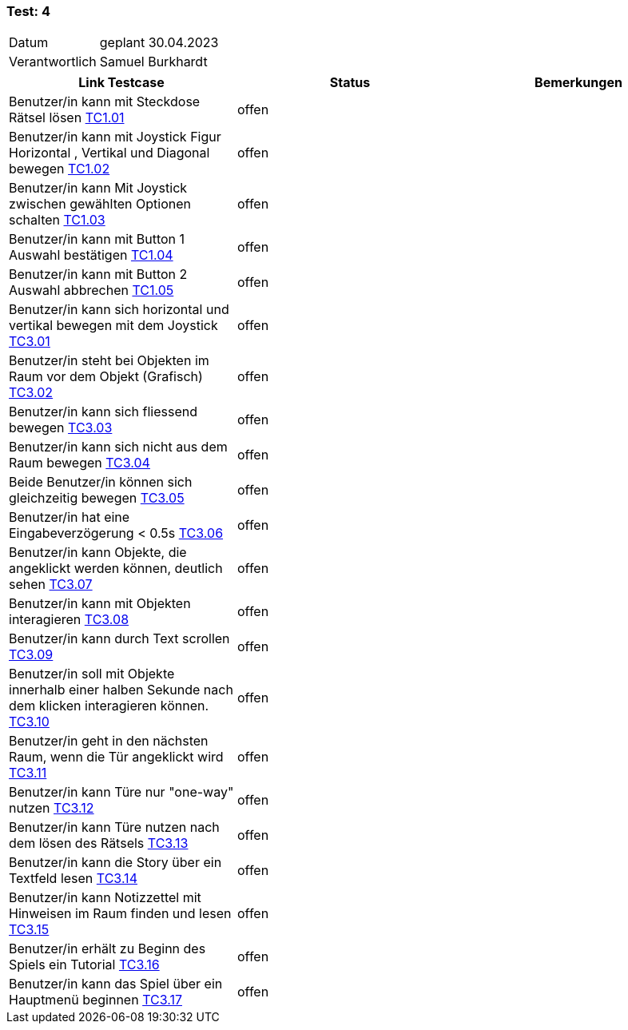 === Test: 4 ===

[%autowidth]
|===
|Datum | geplant 30.04.2023
|Verantwortlich | Samuel Burkhardt
|===

|===
|Link Testcase | Status | Bemerkungen

| Benutzer/in kann mit Steckdose Rätsel lösen https://gitlab.fhnw.ch/ip12-22vt/ip12-22vt_strombewusst/docu/-/blob/main/testing/TestDoc/TestCases/1_Steckerkontroller/TC1.01_F001R01.adoc[TC1.01]
|offen
|

| Benutzer/in kann mit Joystick Figur Horizontal , Vertikal  und Diagonal bewegen https://gitlab.fhnw.ch/ip12-22vt/ip12-22vt_strombewusst/docu/-/blob/main/testing/TestDoc/TestCases/1_Steckerkontroller/TC1.02_F001R02.adoc[TC1.02]
|offen
|

| Benutzer/in kann Mit Joystick zwischen gewählten Optionen schalten https://gitlab.fhnw.ch/ip12-22vt/ip12-22vt_strombewusst/docu/-/blob/main/testing/TestDoc/TestCases/1_Steckerkontroller/TC1.03_F001R03.adoc[TC1.03]
|offen
|

| Benutzer/in kann mit Button 1 Auswahl bestätigen https://gitlab.fhnw.ch/ip12-22vt/ip12-22vt_strombewusst/docu/-/blob/main/testing/TestDoc/TestCases/1_Steckerkontroller/TC1.04_F001R04.adoc[TC1.04]
|offen
|

| Benutzer/in kann mit Button 2 Auswahl abbrechen https://gitlab.fhnw.ch/ip12-22vt/ip12-22vt_strombewusst/docu/-/blob/main/testing/TestDoc/TestCases/1_Steckerkontroller/TC1.05_F001R05.adoc[TC1.05]
|offen
|


| Benutzer/in  kann sich horizontal und vertikal bewegen mit dem Joystick https://gitlab.fhnw.ch/ip12-22vt/ip12-22vt_strombewusst/docu/-/blob/main/testing/TestDoc/TestCases/3_Gameplay/TC3.01_F003R01.adoc[TC3.01]
|offen
|

|Benutzer/in steht bei Objekten im Raum vor dem Objekt (Grafisch) https://gitlab.fhnw.ch/ip12-22vt/ip12-22vt_strombewusst/docu/-/blob/main/testing/TestDoc/TestCases/3_Gameplay/TC3.02_F003R02.adoc[TC3.02]
|offen
|

| Benutzer/in kann sich fliessend bewegen https://gitlab.fhnw.ch/ip12-22vt/ip12-22vt_strombewusst/docu/-/blob/main/testing/TestDoc/TestCases/3_Gameplay/TC3.03_F003R03.adoc[TC3.03]
|offen
|

| Benutzer/in  kann sich nicht aus dem Raum bewegen https://gitlab.fhnw.ch/ip12-22vt/ip12-22vt_strombewusst/docu/-/blob/main/testing/TestDoc/TestCases/3_Gameplay/TC3.04_F003R04.adoc[TC3.04]
|offen
|

| Beide Benutzer/in  können sich gleichzeitig bewegen https://gitlab.fhnw.ch/ip12-22vt/ip12-22vt_strombewusst/docu/-/blob/main/testing/TestDoc/TestCases/3_Gameplay/TC3.05_F003R05.adoc[TC3.05]
|offen
|

| Benutzer/in hat eine Eingabeverzögerung < 0.5s https://gitlab.fhnw.ch/ip12-22vt/ip12-22vt_strombewusst/docu/-/blob/main/testing/TestDoc/TestCases/3_Gameplay/TC3.06_F003R06.adoc[TC3.06]
|offen
|

| Benutzer/in  kann Objekte, die angeklickt werden können, deutlich sehen https://gitlab.fhnw.ch/ip12-22vt/ip12-22vt_strombewusst/docu/-/blob/main/testing/TestDoc/TestCases/3_Gameplay/TC3.07_F003R07.adoc[TC3.07]
|offen
|

| Benutzer/in kann mit Objekten interagieren https://gitlab.fhnw.ch/ip12-22vt/ip12-22vt_strombewusst/docu/-/blob/main/testing/TestDoc/TestCases/3_Gameplay/TC3.08_F003R08.adoc[TC3.08]
|offen
|

| Benutzer/in kann durch Text scrollen https://gitlab.fhnw.ch/ip12-22vt/ip12-22vt_strombewusst/docu/-/blob/main/testing/TestDoc/TestCases/3_Gameplay/TC3.09_F003R09.adoc[TC3.09]
|offen
|

| Benutzer/in  soll mit Objekte innerhalb einer halben Sekunde nach dem klicken interagieren können. https://gitlab.fhnw.ch/ip12-22vt/ip12-22vt_strombewusst/docu/-/blob/main/testing/TestDoc/TestCases/3_Gameplay/TC3.10_F003R10.adoc[TC3.10]
|offen
|

| Benutzer/in geht in den nächsten Raum, wenn die Tür angeklickt wird https://gitlab.fhnw.ch/ip12-22vt/ip12-22vt_strombewusst/docu/-/blob/main/testing/TestDoc/TestCases/3_Gameplay/TC3.11_F003R11.adoc[TC3.11]
|offen
|

| Benutzer/in  kann Türe  nur "one-way" nutzen https://gitlab.fhnw.ch/ip12-22vt/ip12-22vt_strombewusst/docu/-/blob/main/testing/TestDoc/TestCases/3_Gameplay/TC3.12_F003R12.adoc[TC3.12]
|offen
|

| Benutzer/in kann Türe nutzen nach dem lösen des Rätsels https://gitlab.fhnw.ch/ip12-22vt/ip12-22vt_strombewusst/docu/-/blob/main/testing/TestDoc/TestCases/3_Gameplay/TC3.13_F003R13.adoc[TC3.13]
|offen
|

| Benutzer/in kann die Story über ein Textfeld lesen https://gitlab.fhnw.ch/ip12-22vt/ip12-22vt_strombewusst/docu/-/blob/main/testing/TestDoc/TestCases/3_Gameplay/TC3.14_F003R14.adoc[TC3.14]
|offen
|

| Benutzer/in  kann Notizzettel mit Hinweisen im Raum finden und lesen https://gitlab.fhnw.ch/ip12-22vt/ip12-22vt_strombewusst/docu/-/blob/main/testing/TestDoc/TestCases/3_Gameplay/TC3.15_F003R15.adoc[TC3.15]
|offen
|

| Benutzer/in erhält zu  Beginn des Spiels ein Tutorial https://gitlab.fhnw.ch/ip12-22vt/ip12-22vt_strombewusst/docu/-/blob/main/testing/TestDoc/TestCases/3_Gameplay/TC3.16_F003R16.adoc[TC3.16]
|offen
|

| Benutzer/in kann das Spiel über ein Hauptmenü beginnen https://gitlab.fhnw.ch/ip12-22vt/ip12-22vt_strombewusst/docu/-/blob/main/testing/TestDoc/TestCases/3_Gameplay/TC3.17_F003R17.adoc[TC3.17]
|offen
|

|===